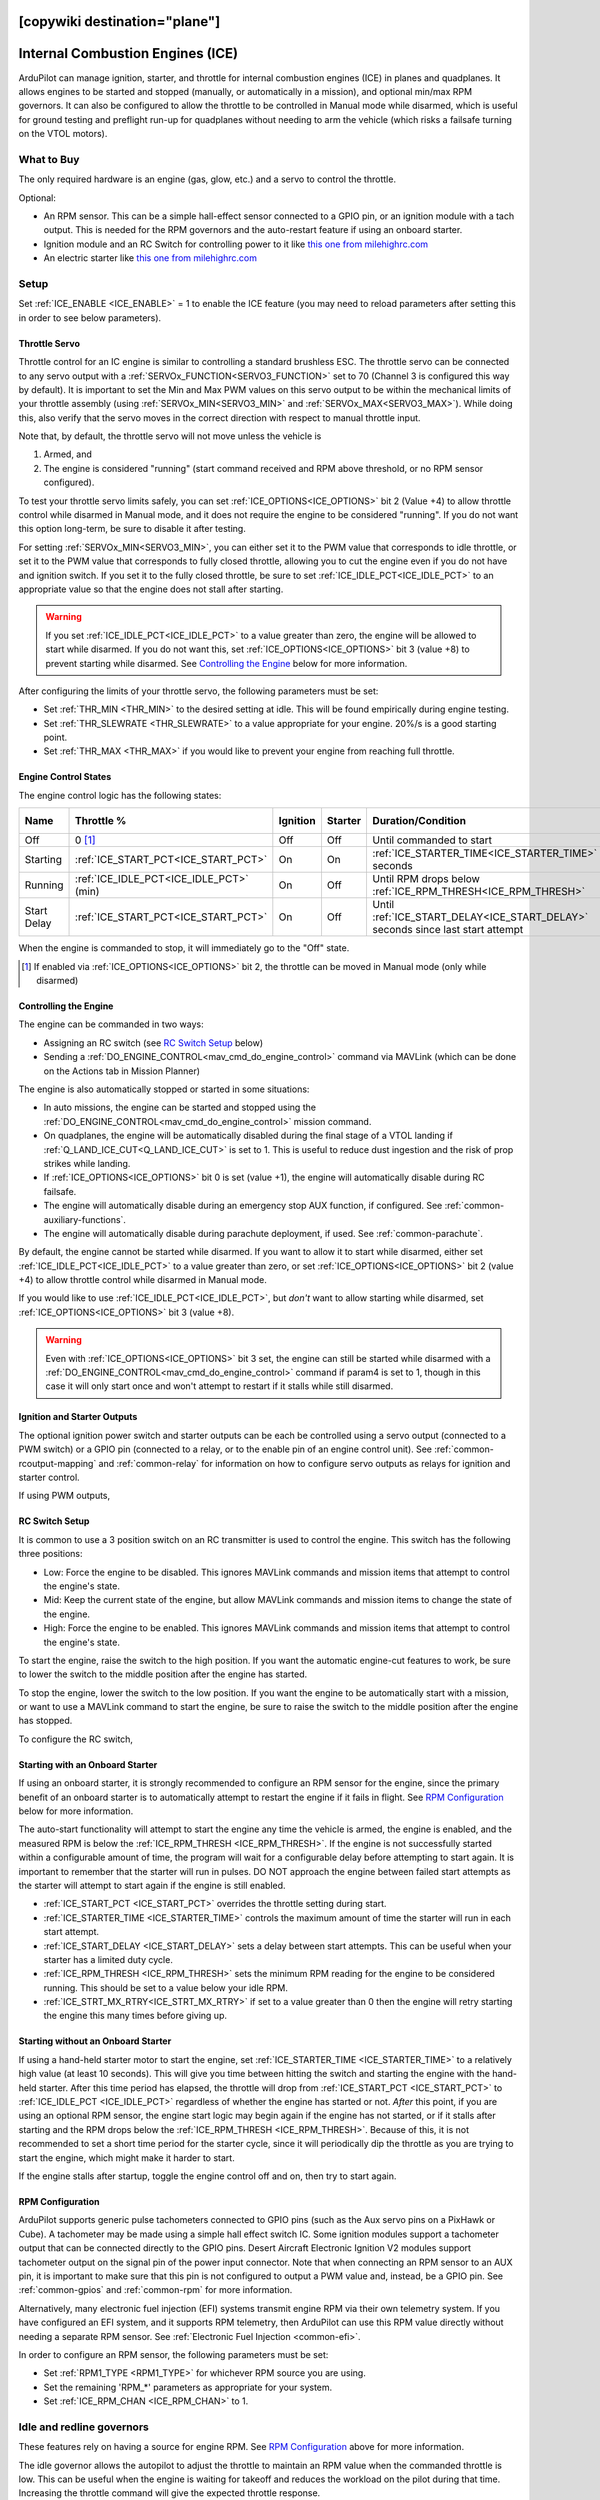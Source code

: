 .. _common-ice:
[copywiki destination="plane"]
=================================
Internal Combustion Engines (ICE)
=================================
ArduPilot can manage ignition, starter, and throttle for internal combustion engines (ICE) in planes and quadplanes. It allows engines to be started and stopped (manually, or automatically in a mission), and optional min/max RPM governors. It can also be configured to allow the throttle to be controlled in Manual mode while disarmed, which is useful for ground testing and preflight run-up for quadplanes without needing to arm the vehicle (which risks a failsafe turning on the VTOL motors).

What to Buy
-----------

The only required hardware is an engine (gas, glow, etc.) and a servo to control the throttle.

Optional:

- An RPM sensor. This can be a simple hall-effect sensor connected to a GPIO pin, or an ignition module with a tach output. This is needed for the RPM governors and the auto-restart feature if using an onboard starter.
- Ignition module and an RC Switch for controlling power to it like `this one from milehighrc.com <http://milehighrc.com/switch.html>`__
- An electric starter like `this one from milehighrc.com <http://milehighrc.com/EME_E_Start.html>`__

Setup
-----

Set :ref:`ICE_ENABLE <ICE_ENABLE>` = 1 to enable the ICE feature (you may need to reload parameters after setting this in order to see below parameters).

Throttle Servo
^^^^^^^^^^^^^^
Throttle control for an IC engine is similar to controlling a standard brushless ESC. The throttle servo can be connected to any servo output with a :ref:`SERVOx_FUNCTION<SERVO3_FUNCTION>` set to 70 (Channel 3 is configured this way by default). It is important to set the Min and Max PWM values on this servo output to be within the mechanical limits of your throttle assembly (using :ref:`SERVOx_MIN<SERVO3_MIN>` and :ref:`SERVOx_MAX<SERVO3_MAX>`). While doing this, also verify that the servo moves in the correct direction with respect to manual throttle input.

Note that, by default, the throttle servo will not move unless the vehicle is

1. Armed, and
2. The engine is considered "running" (start command received and RPM above threshold, or no RPM sensor configured).

To test your throttle servo limits safely, you can set :ref:`ICE_OPTIONS<ICE_OPTIONS>` bit 2 (Value +4) to allow throttle control while disarmed in Manual mode, and it does not require the engine to be considered "running". If you do not want this option long-term, be sure to disable it after testing.

For setting :ref:`SERVOx_MIN<SERVO3_MIN>`, you can either set it to the PWM value that corresponds to idle throttle, or set it to the PWM value that corresponds to fully closed throttle, allowing you to cut the engine even if you do not have and ignition switch. If you set it to the fully closed throttle, be sure to set :ref:`ICE_IDLE_PCT<ICE_IDLE_PCT>` to an appropriate value so that the engine does not stall after starting.

.. warning:: If you set :ref:`ICE_IDLE_PCT<ICE_IDLE_PCT>` to a value greater than zero, the engine will be allowed to start while disarmed. If you do not want this, set :ref:`ICE_OPTIONS<ICE_OPTIONS>` bit 3 (value +8) to prevent starting while disarmed. See `Controlling the Engine`_ below for more information.

After configuring the limits of your throttle servo, the following parameters must be set:

- Set :ref:`THR_MIN <THR_MIN>` to the desired setting at idle. This will be found empirically during engine testing.
- Set :ref:`THR_SLEWRATE <THR_SLEWRATE>` to a value appropriate for your engine. 20%/s is a good starting point.
- Set :ref:`THR_MAX <THR_MAX>` if you would like to prevent your engine from reaching full throttle.

Engine Control States
^^^^^^^^^^^^^^^^^^^^^
The engine control logic has the following states:

=========== ======================================= ======== ======= ============================================================================== ===========
Name        Throttle %                              Ignition Starter Duration/Condition                                                             Next State 
=========== ======================================= ======== ======= ============================================================================== ===========
Off         0 [1]_                                  Off      Off     Until commanded to start                                                       Starting   
Starting    :ref:`ICE_START_PCT<ICE_START_PCT>`     On       On      :ref:`ICE_STARTER_TIME<ICE_STARTER_TIME>` seconds                              Running    
Running     :ref:`ICE_IDLE_PCT<ICE_IDLE_PCT>` (min) On       Off     Until RPM drops below :ref:`ICE_RPM_THRESH<ICE_RPM_THRESH>`                    Start Delay
Start Delay :ref:`ICE_START_PCT<ICE_START_PCT>`     On       Off     Until :ref:`ICE_START_DELAY<ICE_START_DELAY>` seconds since last start attempt Starting   
=========== ======================================= ======== ======= ============================================================================== ===========

When the engine is commanded to stop, it will immediately go to the "Off" state.

.. [1] If enabled via :ref:`ICE_OPTIONS<ICE_OPTIONS>` bit 2, the throttle can be moved in Manual mode (only while disarmed)

Controlling the Engine
^^^^^^^^^^^^^^^^^^^^^^
The engine can be commanded in two ways:

- Assigning an RC switch (see `RC Switch Setup`_ below)
- Sending a :ref:`DO_ENGINE_CONTROL<mav_cmd_do_engine_control>` command via MAVLink (which can be done on the Actions tab in Mission Planner)

The engine is also automatically stopped or started in some situations:

- In auto missions, the engine can be started and stopped using the :ref:`DO_ENGINE_CONTROL<mav_cmd_do_engine_control>` mission command.
- On quadplanes, the engine will be automatically disabled during the final stage of a VTOL landing if :ref:`Q_LAND_ICE_CUT<Q_LAND_ICE_CUT>` is set to 1. This is useful to reduce dust ingestion and the risk of prop strikes while landing.
- If :ref:`ICE_OPTIONS<ICE_OPTIONS>` bit 0 is set (value +1), the engine will automatically disable during RC failsafe.
- The engine will automatically disable during an emergency stop AUX function, if configured. See :ref:`common-auxiliary-functions`.
- The engine will automatically disable during parachute deployment, if used. See :ref:`common-parachute`.

By default, the engine cannot be started while disarmed. If you want to allow it to start while disarmed, either set :ref:`ICE_IDLE_PCT<ICE_IDLE_PCT>` to a value greater than zero, or set :ref:`ICE_OPTIONS<ICE_OPTIONS>` bit 2 (value +4) to allow throttle control while disarmed in Manual mode.

If you would like to use :ref:`ICE_IDLE_PCT<ICE_IDLE_PCT>`, but *don't* want to allow starting while disarmed, set :ref:`ICE_OPTIONS<ICE_OPTIONS>` bit 3 (value +8).

.. warning::
    Even with :ref:`ICE_OPTIONS<ICE_OPTIONS>` bit 3 set, the engine can still be started while disarmed with a :ref:`DO_ENGINE_CONTROL<mav_cmd_do_engine_control>` command if param4 is set to 1, though in this case it will only start once and won't attempt to restart if it stalls while still disarmed.

Ignition and Starter Outputs
^^^^^^^^^^^^^^^^^^^^^^^^^^^^

The optional ignition power switch and starter outputs can be each be controlled using a servo output (connected to a PWM switch) or a GPIO pin (connected to a relay, or to the enable pin of an engine control unit). See :ref:`common-rcoutput-mapping` and :ref:`common-relay` for information on how to configure servo outputs as relays for ignition and starter control.

If using PWM outputs,

.. tabs::
   .. tab:: ArduPilot 4.6 and later

      - the PWM value sent to the ignition power switch when the engine should be running or stopped is set by the  :ref:`SERVOx_MIN<SERVO10_MIN>` and :ref:`SERVOx_MAX<SERVO10_MIN>` value of the output used for the `Ignition` function.
      - the PWM value sent to the starter switch when it should be cranking is set by the :ref:`SERVOx_MIN<SERVO10_MIN>` and :ref:`SERVOx_MAX<SERVO10_MIN>` value of the output used for the `Starter` function.

   .. tab:: ArduPilot prior to 4.6

      - ``ICE_PWM_STRT_ON`` is the PWM value sent to the starter to start the engine
      - ``ICE_PWM_STRT_OFF`` is the PWM value sent to the starter when not trying to start the engine
      - ``ICE_PWM_IGN_ON`` is the PWM value sent to the ignition power switch when the engine should be running
      - ``ICE_PWM_IGN_OFF`` is the PWM value sent to the ignition power switch when the engine should be stopped

RC Switch Setup
^^^^^^^^^^^^^^^

It is common to use a 3 position switch on an RC transmitter is used to control the engine. This switch has the following three positions:

- Low: Force the engine to be disabled. This ignores MAVLink commands and mission items that attempt to control the engine's state.
- Mid: Keep the current state of the engine, but allow MAVLink commands and mission items to change the state of the engine.
- High: Force the engine to be enabled. This ignores MAVLink commands and mission items that attempt to control the engine's state.

To start the engine, raise the switch to the high position. If you want the automatic engine-cut features to work, be sure to lower the switch to the middle position after the engine has started.

To stop the engine, lower the switch to the low position. If you want the engine to be automatically start with a mission, or want to use a MAVLink command to start the engine, be sure to raise the switch to the middle position after the engine has stopped.

To configure the RC switch,

.. tabs::
   .. tab:: ArduPilot 4.6 and later

      - Set an RC auxiliary switch (:ref:`RCx_OPTION<RC6_OPTION>` = 179) be used to start the engine. This channel can start the engine or stop the engine via the ``Ignition`` and ``Starter`` motor/servo outputs (see :ref:`common-rcoutput-mapping`). Normally, the "kill" PWM value is anything below 1300us, but this can be changed using the :ref:`ICE_STARTCHN_MIN<ICE_STARTCHN_MIN>` parameter. Setting up this channel and its RC control is required for operation in order to provide a "kill" function on the throttle, even if there is no ignition or starter control.
       
   .. tab:: ArduPilot prior to 4.6

      - Set ``ICE_START_CHAN`` to the channel number corresponding to a switch on the transmitter which will be used to start the engine. This channel can start the engine or stop the engine via the ``Ignition`` and ``Starter`` outputs. Normally, the "kill" PWM value is anything below 1300us, but this can be changed using the :ref:`ICE_STARTCHN_MIN<ICE_STARTCHN_MIN>` parameter. Setting up this channel and its RC control is required for operation in order to provide a "kill" function on the throttle, even if there is no ignition or starter control.

      These parameters may also need to be adjusted:

      - :ref:`ICE_STARTCHN_MIN<ICE_STARTCHN_MIN>` is the minimum PWM below which the start channel input will be ignored. This is a safety feature to prevent bad RC input from stopping the motor while the aircraft is beyond line of sight, if the RC protocol is incorrectly configured. Default is zero, meaning disabled.

Starting with an Onboard Starter
^^^^^^^^^^^^^^^^^^^^^^^^^^^^^^^^
If using an onboard starter, it is strongly recommended to configure an RPM sensor for the engine, since the primary benefit of an onboard starter is to automatically attempt to restart the engine if it fails in flight. See `RPM Configuration`_ below for more information.

The auto-start functionality will attempt to start the engine any time the vehicle is armed, the engine is enabled, and the measured RPM is below the :ref:`ICE_RPM_THRESH <ICE_RPM_THRESH>`. If the engine is not successfully started within a configurable amount of time, the program will wait for a configurable delay before attempting to start again. It is important to remember that the starter will run in pulses. DO NOT approach the engine between failed start attempts as the starter will attempt to start again if the engine is still enabled.

- :ref:`ICE_START_PCT <ICE_START_PCT>` overrides the throttle setting during start.
- :ref:`ICE_STARTER_TIME <ICE_STARTER_TIME>` controls the maximum amount of time the starter will run in each start attempt.
- :ref:`ICE_START_DELAY <ICE_START_DELAY>` sets a delay between start attempts. This can be useful when your starter has a limited duty cycle.
- :ref:`ICE_RPM_THRESH <ICE_RPM_THRESH>` sets the minimum RPM reading for the engine to be considered running. This should be set to a value below your idle RPM.
- :ref:`ICE_STRT_MX_RTRY<ICE_STRT_MX_RTRY>` if set to a value greater than 0 then the engine will retry starting the engine this many times before giving up.


Starting without an Onboard Starter
^^^^^^^^^^^^^^^^^^^^^^^^^^^^^^^^^^^
If using a hand-held starter motor to start the engine, set :ref:`ICE_STARTER_TIME <ICE_STARTER_TIME>` to a relatively high value (at least 10 seconds). This will give you time between hitting the switch and starting the engine with the hand-held starter. After this time period has elapsed, the throttle will drop from :ref:`ICE_START_PCT <ICE_START_PCT>` to :ref:`ICE_IDLE_PCT <ICE_IDLE_PCT>` regardless of whether the engine has started or not. *After* this point, if you are using an optional RPM sensor, the engine start logic may begin again if the engine has not started, or if it stalls after starting and the RPM drops below the :ref:`ICE_RPM_THRESH <ICE_RPM_THRESH>`. Because of this, it is not recommended to set a short time period for the starter cycle, since it will periodically dip the throttle as you are trying to start the engine, which might make it harder to start.

If the engine stalls after startup, toggle the engine control off and on, then try to start again.

RPM Configuration
^^^^^^^^^^^^^^^^^
ArduPilot supports generic pulse tachometers connected to GPIO pins (such as the Aux servo pins on a PixHawk or Cube). A tachometer may be made using a simple hall effect switch IC. Some ignition modules support a tachometer output that can be connected directly to the GPIO pins. Desert Aircraft Electronic Ignition V2 modules support tachometer output on the signal pin of the power input connector. Note that when connecting an RPM sensor to an AUX pin, it is important to make sure that this pin is not configured to output a PWM value and, instead, be a GPIO pin. See :ref:`common-gpios` and :ref:`common-rpm` for more information.

Alternatively, many electronic fuel injection (EFI) systems transmit engine RPM via their own telemetry system. If you have configured an EFI system, and it supports RPM telemetry, then ArduPilot can use this RPM value directly without needing a separate RPM sensor. See :ref:`Electronic Fuel Injection <common-efi>`.

In order to configure an RPM sensor, the following parameters must be set:

- Set :ref:`RPM1_TYPE <RPM1_TYPE>` for whichever RPM source you are using.
- Set the remaining 'RPM_*' parameters as appropriate for your system.
- Set :ref:`ICE_RPM_CHAN <ICE_RPM_CHAN>` to 1.

Idle and redline governors
--------------------------

These features rely on having a source for engine RPM. See `RPM Configuration`_ above for more information.

The idle governor allows the autopilot to adjust the throttle to maintain an RPM value when the commanded throttle is low. This can be useful when the engine is waiting for takeoff and reduces the workload on the pilot during that time. Increasing the throttle command will give the expected throttle response.

.. note:: Prior to ArduPilot 4.7, while the aircraft is disarmed, the idle governor only works in Manual mode (and only if :ref:`ICE_OPTIONS<ICE_OPTIONS>` bit 2 is set). If your engine cannot run reliably without the idle governor, you will need to arm in Manual mode before switching to another mode to take off. Once armed, the idle governor will work in all modes.

- :ref:`ICE_IDLE_PCT<ICE_IDLE_PCT>` This is the minimum percentage throttle output while running, this includes being disarmed, but not while outputs are disabled by the safety switch.
- :ref:`ICE_IDLE_RPM<ICE_IDLE_RPM>` This configures the RPM that will be commanded by the idle governor. Set to -1 to disable.
- :ref:`ICE_IDLE_DB<ICE_IDLE_DB>` This configures the RPM deadband that is tolerated before adjusting the idle setpoint.
- :ref:`ICE_IDLE_SLEW<ICE_IDLE_SLEW>` This configures the slewrate used to adjust the idle setpoint in percentage points per second.

The redline governor will slowly reduce the throttle if the RPM remains above the given RPM value. Generally, this RPM value is provided by the manufacturer of the engine. If the commanded throttle drops faster or lower than the point the governor started, then the governor will be released and normal control of the throttle will return to normal throttle response. A warning message will appear on the GCS. Setting :ref:`ICE_OPTIONS<ICE_OPTIONS>` bit 1 allows disabling the throttle actions of the redline governor, but still displays the GCS warning message.

- :ref:`ICE_REDLINE_RPM<ICE_REDLINE_RPM>` Maximum RPM for the engine provided by the manufacturer. A value of 0 disables this feature.

Options
-------

Several options are provided using the :ref:`ICE_OPTIONS<ICE_OPTIONS>` bitmask parameter:

===================     ========
Bit (Set to enable)     Function
===================     ========
0                       Disable ignition during RC failsafe
1                       Disable the Redline Governor feature (but still display GCS warnings)
2                       Allows throttle servo output while disarmed in MANUAL mode
3                       Prevent starting while disarmed
4                       Reverse engine cranking direction on starters which support this
===================     ========

Vibration isolation
-------------------

The high vibration from internal combustion engines means that :ref:`vibration dampening <common-vibration-damping>` is critical.  It is often necessary to mount the autopilot on a plate with `self-adhesive lead weights <https://www.amazon.com/Great-Planes-Segmented-Weights-6-Ounce/dp/B0015KLJE0>`__ added to increase its mass.

.. note::

   When using Internal Combustion Engine (ICE) motors, vibration during
   engine run-up can cause the IMU consistency checks to fail, preventing
   arming.
   In ArduPilot 4.7 and later an option has been added to :ref:`ARMING_OPTIONS<ARMING_OPTIONS>`: bit 2 (Skip IMU consistency checks when ICE motor running)

   When this bit is set (value +4), ArduPilot will bypass the IMU consistency check
   if an ICE motor is running. This is intended for setups
   where ICE engines are typically started before arming, and their
   vibration may otherwise trigger false failures.
